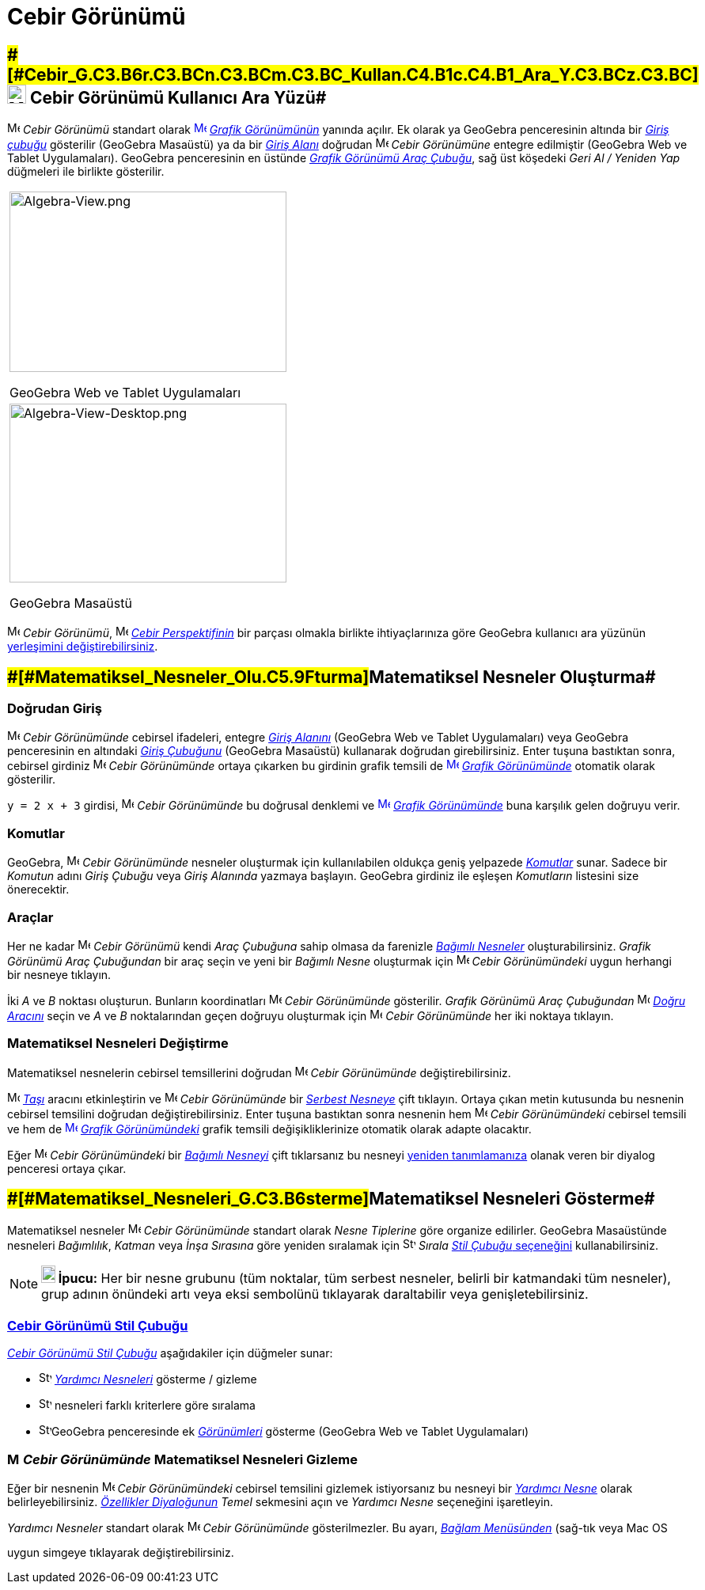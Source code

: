 = Cebir Görünümü
:page-en: Algebra_View
ifdef::env-github[:imagesdir: /tr/modules/ROOT/assets/images]

== [#Cebir_Görünümü_Kullanıcı_Ara_Yüzü]####[#Cebir_G.C3.B6r.C3.BCn.C3.BCm.C3.BC_Kullan.C4.B1c.C4.B1_Ara_Y.C3.BCz.C3.BC]##image:24px-Menu_view_algebra.svg.png[Menu view algebra.svg,width=24,height=24] Cebir Görünümü Kullanıcı Ara Yüzü##

image:16px-Menu_view_algebra.svg.png[Menu view algebra.svg,width=16,height=16] _Cebir Görünümü_ standart olarak
xref:/Graphics_View.adoc[image:16px-Menu_view_graphics.svg.png[Menu view graphics.svg,width=16,height=16]]
_xref:/Grafik_Görünümü.adoc[Grafik Görünümünün]_ yanında açılır. Ek olarak ya GeoGebra penceresinin altında bir
_xref:/Giriş_çubuğu.adoc[Giriş çubuğu]_ gösterilir (GeoGebra Masaüstü) ya da bir _xref:/Giriş_çubuğu.adoc[Giriş Alanı]_
doğrudan image:16px-Menu_view_algebra.svg.png[Menu view algebra.svg,width=16,height=16] _Cebir Görünümüne_ entegre
edilmiştir (GeoGebra Web ve Tablet Uygulamaları). GeoGebra penceresinin en üstünde
xref:/tools/Grafik_Araçları.adoc[_Grafik Görünümü Araç Çubuğu_], sağ üst köşedeki _Geri Al / Yeniden Yap_ düğmeleri ile
birlikte gösterilir.

[width="100%",cols="100%",]
|===
a|
image:350px-Algebra-View.png[Algebra-View.png,width=350,height=228]

GeoGebra Web ve Tablet Uygulamaları

a|
image:350px-Algebra-View-Desktop.png[Algebra-View-Desktop.png,width=350,height=226]

GeoGebra Masaüstü

|===

image:16px-Menu_view_algebra.svg.png[Menu view algebra.svg,width=16,height=16] _Cebir Görünümü_,
image:16px-Menu_view_algebra.svg.png[Menu view algebra.svg,width=16,height=16] xref:/Perspektifler.adoc[_Cebir
Perspektifinin_] bir parçası olmakla birlikte ihtiyaçlarınıza göre GeoGebra kullanıcı ara yüzünün
xref:/GeoGebra_5_0_Masaüstü_X_Web_ve_Tablet_Uygulaması.adoc[yerleşimini değiştirebilirsiniz].

== [#Matematiksel_Nesneler_Oluşturma]####[#Matematiksel_Nesneler_Olu.C5.9Fturma]##Matematiksel Nesneler Oluşturma##

=== Doğrudan Giriş

image:16px-Menu_view_algebra.svg.png[Menu view algebra.svg,width=16,height=16] _Cebir Görünümünde_ cebirsel ifadeleri,
entegre xref:/Giriş_çubuğu.adoc[_Giriş Alanını_] (GeoGebra Web ve Tablet Uygulamaları) veya GeoGebra penceresinin en
altındaki _xref:/Giriş_çubuğu.adoc[Giriş Çubuğunu]_ (GeoGebra Masaüstü) kullanarak doğrudan girebilirsiniz.
[.kcode]#Enter# tuşuna bastıktan sonra, cebirsel girdiniz image:16px-Menu_view_algebra.svg.png[Menu view
algebra.svg,width=16,height=16] _Cebir Görünümünde_ ortaya çıkarken bu girdinin grafik temsili de
xref:/Graphics_View.adoc[image:16px-Menu_view_graphics.svg.png[Menu view graphics.svg,width=16,height=16]]
_xref:/Grafik_Görünümü.adoc[Grafik Görünümünde]_ otomatik olarak gösterilir.

[EXAMPLE]
====

`++y = 2 x + 3++` girdisi, image:16px-Menu_view_algebra.svg.png[Menu view algebra.svg,width=16,height=16] _Cebir
Görünümünde_ bu doğrusal denklemi ve xref:/Graphics_View.adoc[image:16px-Menu_view_graphics.svg.png[Menu view
graphics.svg,width=16,height=16]] _xref:/Grafik_Görünümü.adoc[Grafik Görünümünde]_ buna karşılık gelen doğruyu verir.

====

=== Komutlar

GeoGebra, image:16px-Menu_view_algebra.svg.png[Menu view algebra.svg,width=16,height=16] _Cebir Görünümünde_ nesneler
oluşturmak için kullanılabilen oldukça geniş yelpazede _xref:/Komutlar.adoc[Komutlar]_ sunar. Sadece bir _Komutun_ adını
_Giriş Çubuğu_ veya _Giriş Alanında_ yazmaya başlayın. GeoGebra girdiniz ile eşleşen _Komutların_ listesini size
önerecektir.

=== Araçlar

Her ne kadar image:16px-Menu_view_algebra.svg.png[Menu view algebra.svg,width=16,height=16] _Cebir Görünümü_ kendi _Araç
Çubuğuna_ sahip olmasa da farenizle xref:/Serbest_Bağımlı_ve_Yardımcı_Nesneler.adoc[_Bağımlı Nesneler_]
oluşturabilirsiniz. _Grafik Görünümü Araç Çubuğundan_ bir araç seçin ve yeni bir _Bağımlı Nesne_ oluşturmak için
image:16px-Menu_view_algebra.svg.png[Menu view algebra.svg,width=16,height=16] _Cebir Görünümündeki_ uygun herhangi bir
nesneye tıklayın.

[EXAMPLE]
====

İki _A_ ve _B_ noktası oluşturun. Bunların koordinatları image:16px-Menu_view_algebra.svg.png[Menu view
algebra.svg,width=16,height=16] _Cebir Görünümünde_ gösterilir. _Grafik Görünümü Araç Çubuğundan_
image:16px-Mode_join.svg.png[Mode join.svg,width=16,height=16] _xref:/tools/Doğru.adoc[Doğru Aracını]_ seçin ve _A_ ve
_B_ noktalarından geçen doğruyu oluşturmak için image:16px-Menu_view_algebra.svg.png[Menu view
algebra.svg,width=16,height=16] _Cebir Görünümünde_ her iki noktaya tıklayın.

====

=== Matematiksel Nesneleri Değiştirme

Matematiksel nesnelerin cebirsel temsillerini doğrudan image:16px-Menu_view_algebra.svg.png[Menu view
algebra.svg,width=16,height=16] _Cebir Görünümünde_ değiştirebilirsiniz.

image:16px-Mode_move.svg.png[Mode move.svg,width=16,height=16] xref:/tools/Taşı.adoc[_Taşı_] aracını etkinleştirin ve
image:16px-Menu_view_algebra.svg.png[Menu view algebra.svg,width=16,height=16] _Cebir Görünümünde_ bir
xref:/Serbest_Bağımlı_ve_Yardımcı_Nesneler.adoc[_Serbest Nesneye_] çift tıklayın. Ortaya çıkan metin kutusunda bu
nesnenin cebirsel temsilini doğrudan değiştirebilirsiniz. [.kcode]#Enter# tuşuna bastıktan sonra nesnenin hem
image:16px-Menu_view_algebra.svg.png[Menu view algebra.svg,width=16,height=16] _Cebir Görünümündeki_ cebirsel temsili ve
hem de xref:/Graphics_View.adoc[image:16px-Menu_view_graphics.svg.png[Menu view graphics.svg,width=16,height=16]]
_xref:/Grafik_Görünümü.adoc[Grafik Görünümündeki]_ grafik temsili değişikliklerinize otomatik olarak adapte olacaktır.

Eğer image:16px-Menu_view_algebra.svg.png[Menu view algebra.svg,width=16,height=16] _Cebir Görünümündeki_ bir
xref:/Serbest_Bağımlı_ve_Yardımcı_Nesneler.adoc[_Bağımlı Nesneyi_] çift tıklarsanız bu nesneyi
xref:/Yeniden_Tanımlama_Diyaloğu.adoc[yeniden tanımlamanıza] olanak veren bir diyalog penceresi ortaya çıkar.

== [#Matematiksel_Nesneleri_Gösterme]####[#Matematiksel_Nesneleri_G.C3.B6sterme]##Matematiksel Nesneleri Gösterme##

Matematiksel nesneler image:16px-Menu_view_algebra.svg.png[Menu view algebra.svg,width=16,height=16] _Cebir Görünümünde_
standart olarak _Nesne Tiplerine_ göre organize edilirler. GeoGebra Masaüstünde nesneleri _Bağımlılık_, _Katman_ veya
_İnşa Sırasına_ göre yeniden sıralamak için image:16px-Stylingbar_algebraview_sort_objects_by.svg.png[Stylingbar
algebraview sort objects by.svg,width=16,height=16] _Sırala_ xref:/Stil_Çubuğu.adoc[_Stil Çubuğu_ seçeneğini]
kullanabilirsiniz.

[NOTE]
====

*image:18px-Bulbgraph.png[Note,title="Note",width=18,height=22] İpucu:* Her bir nesne grubunu (tüm noktalar, tüm serbest
nesneler, belirli bir katmandaki tüm nesneler), grup adının önündeki artı veya eksi sembolünü tıklayarak daraltabilir
veya genişletebilirsiniz.

====

=== xref:/Stil_Çubuğu.adoc[Cebir Görünümü Stil Çubuğu]

xref:/Stil_Çubuğu.adoc[_Cebir Görünümü Stil Çubuğu_] aşağıdakiler için düğmeler sunar:

* image:16px-Stylingbar_algebraview_auxiliary_objects.svg.png[Stylingbar algebraview auxiliary
objects.svg,width=16,height=16] xref:/Serbest_Bağımlı_ve_Yardımcı_Nesneler.adoc[_Yardımcı Nesneleri_] gösterme / gizleme
* image:16px-Stylingbar_algebraview_sort_objects_by.svg.png[Stylingbar algebraview sort objects
by.svg,width=16,height=16] nesneleri farklı kriterlere göre sıralama
* image:16px-Stylingbar_dots.svg.png[Stylingbar dots.svg,width=16,height=16]GeoGebra penceresinde ek
xref:/Görünümler.adoc[_Görünümleri_] gösterme (GeoGebra Web ve Tablet Uygulamaları)

=== image:16px-Menu_view_algebra.svg.png[Menu view algebra.svg,width=16,height=16] _Cebir Görünümünde_ Matematiksel Nesneleri Gizleme

Eğer bir nesnenin image:16px-Menu_view_algebra.svg.png[Menu view algebra.svg,width=16,height=16] _Cebir Görünümündeki_
cebirsel temsilini gizlemek istiyorsanız bu nesneyi bir xref:/Serbest_Bağımlı_ve_Yardımcı_Nesneler.adoc[_Yardımcı
Nesne_] olarak belirleyebilirsiniz. _xref:/Özellikler_Diyaloğu.adoc[Özellikler Diyaloğunun]_ _Temel_ sekmesini açın ve
_Yardımcı Nesne_ seçeneğini işaretleyin.

_Yardımcı Nesneler_ standart olarak image:16px-Menu_view_algebra.svg.png[Menu view algebra.svg,width=16,height=16]
_Cebir Görünümünde_ gösterilmezler. Bu ayarı, _xref:/Bağlam_Menüsü.adoc[Bağlam Menüsünden]_ (sağ-tık veya Mac OS
[.kcode]#Ctrl#-tık) _Yardımcı Nesneler_ seçimini yaparak veya xref:/Cebir_Görünümü.adoc[_Cebir Görünümü Stil Çubuğunda_]
uygun simgeye tıklayarak değiştirebilirsiniz.
